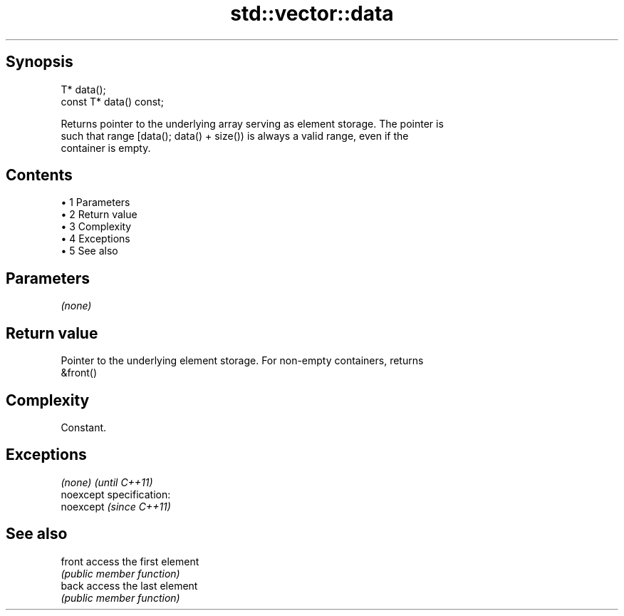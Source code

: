 .TH std::vector::data 3 "Apr 19 2014" "1.0.0" "C++ Standard Libary"
.SH Synopsis
   T* data();
   const T* data() const;

   Returns pointer to the underlying array serving as element storage. The pointer is
   such that range [data(); data() + size()) is always a valid range, even if the
   container is empty.

.SH Contents

     • 1 Parameters
     • 2 Return value
     • 3 Complexity
     • 4 Exceptions
     • 5 See also

.SH Parameters

   \fI(none)\fP

.SH Return value

   Pointer to the underlying element storage. For non-empty containers, returns
   &front()

.SH Complexity

   Constant.

.SH Exceptions

   \fI(none)\fP                    \fI(until C++11)\fP
   noexcept specification:  
   noexcept                  \fI(since C++11)\fP
     

.SH See also

   front access the first element
         \fI(public member function)\fP
   back  access the last element
         \fI(public member function)\fP
